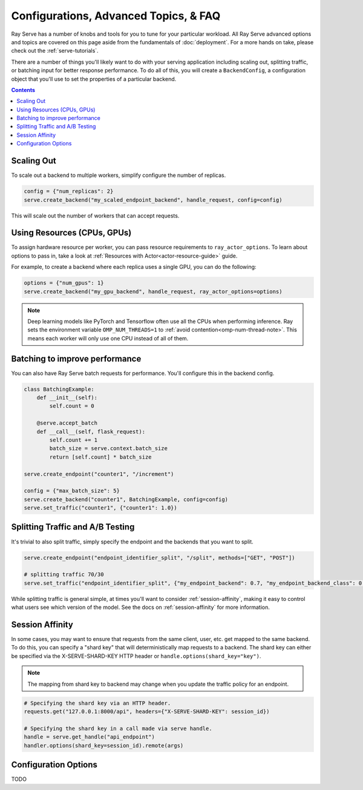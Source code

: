 ======================================
Configurations, Advanced Topics, & FAQ
======================================

Ray Serve has a number of knobs and tools for you to tune for your particular workload. 
All Ray Serve advanced options and topics are covered on this page aside from the 
fundamentals of :doc:`deployment`. For a more hands on take, please check out the :ref:`serve-tutorials`.

There are a number of things you'll likely want to do with your serving application including
scaling out, splitting traffic, or batching input for better response performance. To do all of this,
you will create a ``BackendConfig``, a configuration object that you'll use to set 
the properties of a particular backend.

.. contents::

Scaling Out
===========

To scale out a backend to multiple workers, simplify configure the number of replicas.

.. code-block:: python

  config = {"num_replicas": 2}
  serve.create_backend("my_scaled_endpoint_backend", handle_request, config=config)

This will scale out the number of workers that can accept requests.

Using Resources (CPUs, GPUs)
============================

To assign hardware resource per worker, you can pass resource requirements to
``ray_actor_options``. To learn about options to pass in, take a look at
:ref:`Resources with Actor<actor-resource-guide>` guide.

For example, to create a backend where each replica uses a single GPU, you can do the
following:

.. code-block:: python

  options = {"num_gpus": 1}
  serve.create_backend("my_gpu_backend", handle_request, ray_actor_options=options)

.. note::

  Deep learning models like PyTorch and Tensorflow often use all the CPUs when
  performing inference. Ray sets the environment variable ``OMP_NUM_THREADS=1`` to
  :ref:`avoid contention<omp-num-thread-note>`. This means each worker will only
  use one CPU instead of all of them.

.. _serve-batching:

Batching to improve performance
===============================

You can also have Ray Serve batch requests for performance. You'll configure this in the backend config.

.. code-block:: python

  class BatchingExample:
      def __init__(self):
          self.count = 0

      @serve.accept_batch
      def __call__(self, flask_request):
          self.count += 1
          batch_size = serve.context.batch_size
          return [self.count] * batch_size

  serve.create_endpoint("counter1", "/increment")

  config = {"max_batch_size": 5}
  serve.create_backend("counter1", BatchingExample, config=config)
  serve.set_traffic("counter1", {"counter1": 1.0})

.. _`serve-split-traffic`:

Splitting Traffic and A/B Testing
==================================

It's trivial to also split traffic, simply specify the endpoint and the backends that you want to split.

.. code-block:: python
  
  serve.create_endpoint("endpoint_identifier_split", "/split", methods=["GET", "POST"])

  # splitting traffic 70/30
  serve.set_traffic("endpoint_identifier_split", {"my_endpoint_backend": 0.7, "my_endpoint_backend_class": 0.3})

While splitting traffic is general simple, at times you'll want to consider :ref:`session-affinity`, making it easy to
control what users see which version of the model. See the docs on :ref:`session-affinity` for more information.

.. _session-affinity:

Session Affinity
================

In some cases, you may want to ensure that requests from the same client, user, etc. get mapped to the same backend.
To do this, you can specify a "shard key" that will deterministically map requests to a backend.
The shard key can either be specified via the X-SERVE-SHARD-KEY HTTP header or ``handle.options(shard_key="key")``.

.. note:: The mapping from shard key to backend may change when you update the traffic policy for an endpoint.

.. code-block:: python

  # Specifying the shard key via an HTTP header.
  requests.get("127.0.0.1:8000/api", headers={"X-SERVE-SHARD-KEY": session_id})

  # Specifying the shard key in a call made via serve handle.
  handle = serve.get_handle("api_endpoint")
  handler.options(shard_key=session_id).remote(args)


Configuration Options
=====================

TODO